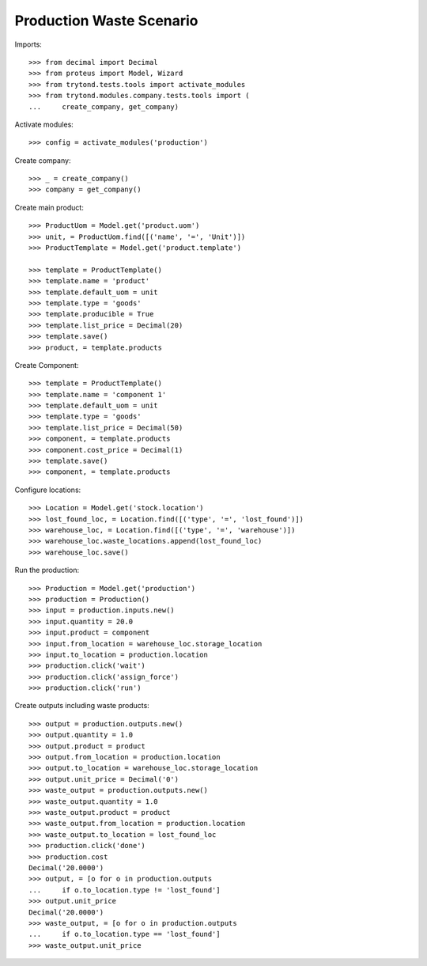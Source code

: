 =========================
Production Waste Scenario
=========================

Imports::

    >>> from decimal import Decimal
    >>> from proteus import Model, Wizard
    >>> from trytond.tests.tools import activate_modules
    >>> from trytond.modules.company.tests.tools import (
    ...     create_company, get_company)

Activate modules::

    >>> config = activate_modules('production')

Create company::

    >>> _ = create_company()
    >>> company = get_company()

Create main product::

    >>> ProductUom = Model.get('product.uom')
    >>> unit, = ProductUom.find([('name', '=', 'Unit')])
    >>> ProductTemplate = Model.get('product.template')

    >>> template = ProductTemplate()
    >>> template.name = 'product'
    >>> template.default_uom = unit
    >>> template.type = 'goods'
    >>> template.producible = True
    >>> template.list_price = Decimal(20)
    >>> template.save()
    >>> product, = template.products

Create Component::

    >>> template = ProductTemplate()
    >>> template.name = 'component 1'
    >>> template.default_uom = unit
    >>> template.type = 'goods'
    >>> template.list_price = Decimal(50)
    >>> component, = template.products
    >>> component.cost_price = Decimal(1)
    >>> template.save()
    >>> component, = template.products

Configure locations::

    >>> Location = Model.get('stock.location')
    >>> lost_found_loc, = Location.find([('type', '=', 'lost_found')])
    >>> warehouse_loc, = Location.find([('type', '=', 'warehouse')])
    >>> warehouse_loc.waste_locations.append(lost_found_loc)
    >>> warehouse_loc.save()

Run the production::

    >>> Production = Model.get('production')
    >>> production = Production()
    >>> input = production.inputs.new()
    >>> input.quantity = 20.0
    >>> input.product = component
    >>> input.from_location = warehouse_loc.storage_location
    >>> input.to_location = production.location
    >>> production.click('wait')
    >>> production.click('assign_force')
    >>> production.click('run')

Create outputs including waste products::

    >>> output = production.outputs.new()
    >>> output.quantity = 1.0
    >>> output.product = product
    >>> output.from_location = production.location
    >>> output.to_location = warehouse_loc.storage_location
    >>> output.unit_price = Decimal('0')
    >>> waste_output = production.outputs.new()
    >>> waste_output.quantity = 1.0
    >>> waste_output.product = product
    >>> waste_output.from_location = production.location
    >>> waste_output.to_location = lost_found_loc
    >>> production.click('done')
    >>> production.cost
    Decimal('20.0000')
    >>> output, = [o for o in production.outputs
    ...     if o.to_location.type != 'lost_found']
    >>> output.unit_price
    Decimal('20.0000')
    >>> waste_output, = [o for o in production.outputs
    ...     if o.to_location.type == 'lost_found']
    >>> waste_output.unit_price
